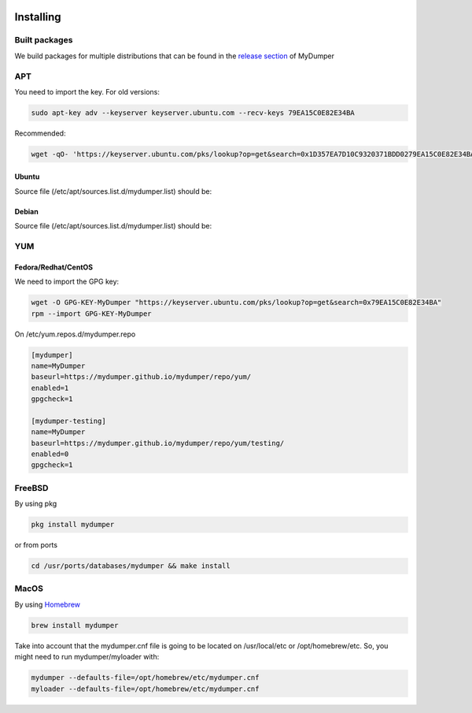 .. image:: ../images/horizontal/color-dark.svg
  :width: 50%
  :alt: MyDumper's logo
  :class: only-dark

.. image:: ../images/horizontal/color-light.svg
  :width: 50%
  :alt: MyDumper's logo
  :class: only-light

Installing
==========

Built packages
^^^^^^^^^^^^^^

We build packages for multiple distributions that can be found in the `release section <https://github.com/mydumper/mydumper/releases>`_ of MyDumper

APT
^^^

You need to import the key.
For old versions:

.. code-block::  bash

  sudo apt-key adv --keyserver keyserver.ubuntu.com --recv-keys 79EA15C0E82E34BA

Recommended:

.. code-block::  bash

  wget -qO- 'https://keyserver.ubuntu.com/pks/lookup?op=get&search=0x1D357EA7D10C9320371BDD0279EA15C0E82E34BA&exact=on' | sudo tee /etc/apt/trusted.gpg.d/mydumper.asc

Ubuntu
------

Source file (/etc/apt/sources.list.d/mydumper.list) should be:

.. tab:: noble

    .. code-block::  bash

        deb [arch=amd64 signed-by=/etc/apt/trusted.gpg.d/mydumper.asc] https://mydumper.github.io/mydumper/repo/apt/ubuntu noble main
        #deb [arch=amd64 signed-by=/etc/apt/trusted.gpg.d/mydumper.asc] https://mydumper.github.io/mydumper/repo/apt/ubuntu noble testing


.. tab:: jammy 

    .. code-block::  bash

        deb [arch=amd64 signed-by=/etc/apt/trusted.gpg.d/mydumper.asc] https://mydumper.github.io/mydumper/repo/apt/ubuntu jammy main
        #deb [arch=amd64 signed-by=/etc/apt/trusted.gpg.d/mydumper.asc] https://mydumper.github.io/mydumper/repo/apt/ubuntu jammy testing


.. tab:: focal

    .. code-block::  bash

        deb [arch=amd64 signed-by=/etc/apt/trusted.gpg.d/mydumper.asc] https://mydumper.github.io/mydumper/repo/apt/ubuntu focal main
        #deb [arch=amd64 signed-by=/etc/apt/trusted.gpg.d/mydumper.asc] https://mydumper.github.io/mydumper/repo/apt/ubuntu focal testing

  
Debian
------

Source file (/etc/apt/sources.list.d/mydumper.list) should be:

.. tab:: bookworm

    .. code-block::  bash

 
        deb [arch=amd64 signed-by=/etc/apt/trusted.gpg.d/mydumper.asc] https://mydumper.github.io/mydumper/repo/apt/debian bookworm main
        #deb [arch=amd64 signed-by=/etc/apt/trusted.gpg.d/mydumper.asc] https://mydumper.github.io/mydumper/repo/apt/debian bookworm testing

.. tab:: bullseye

    .. code-block::  bash

        deb [arch=amd64 signed-by=/etc/apt/trusted.gpg.d/mydumper.asc] https://mydumper.github.io/mydumper/repo/apt/debian bullseye main
        #deb [arch=amd64 signed-by=/etc/apt/trusted.gpg.d/mydumper.asc] https://mydumper.github.io/mydumper/repo/apt/debian bullseye testing

.. tab:: buster

    .. code-block::  bash

        deb [arch=amd64 signed-by=/etc/apt/trusted.gpg.d/mydumper.asc] https://mydumper.github.io/mydumper/repo/apt/debian buster main
        #deb [arch=amd64 signed-by=/etc/apt/trusted.gpg.d/mydumper.asc] https://mydumper.github.io/mydumper/repo/apt/debian buster testing

YUM
^^^

Fedora/Redhat/CentOS
--------------------

We need to import the GPG key:

.. code-block::  bash

  wget -O GPG-KEY-MyDumper "https://keyserver.ubuntu.com/pks/lookup?op=get&search=0x79EA15C0E82E34BA"
  rpm --import GPG-KEY-MyDumper

On /etc/yum.repos.d/mydumper.repo

.. code-block::  bash

  [mydumper]
  name=MyDumper
  baseurl=https://mydumper.github.io/mydumper/repo/yum/
  enabled=1
  gpgcheck=1

  [mydumper-testing]
  name=MyDumper
  baseurl=https://mydumper.github.io/mydumper/repo/yum/testing/
  enabled=0
  gpgcheck=1

FreeBSD
^^^^^^^

By using pkg

.. code-block::  bash

  pkg install mydumper

or from ports

.. code-block::  bash

  cd /usr/ports/databases/mydumper && make install

  
MacOS
^^^^^

By using `Homebrew <https://formulae.brew.sh/formula/mydumper>`_

.. code-block::  bash

  brew install mydumper

Take into account that the mydumper.cnf file is going to be located on /usr/local/etc or /opt/homebrew/etc. So, you might need to run mydumper/myloader with:

.. code-block::  bash

  mydumper --defaults-file=/opt/homebrew/etc/mydumper.cnf
  myloader --defaults-file=/opt/homebrew/etc/mydumper.cnf




